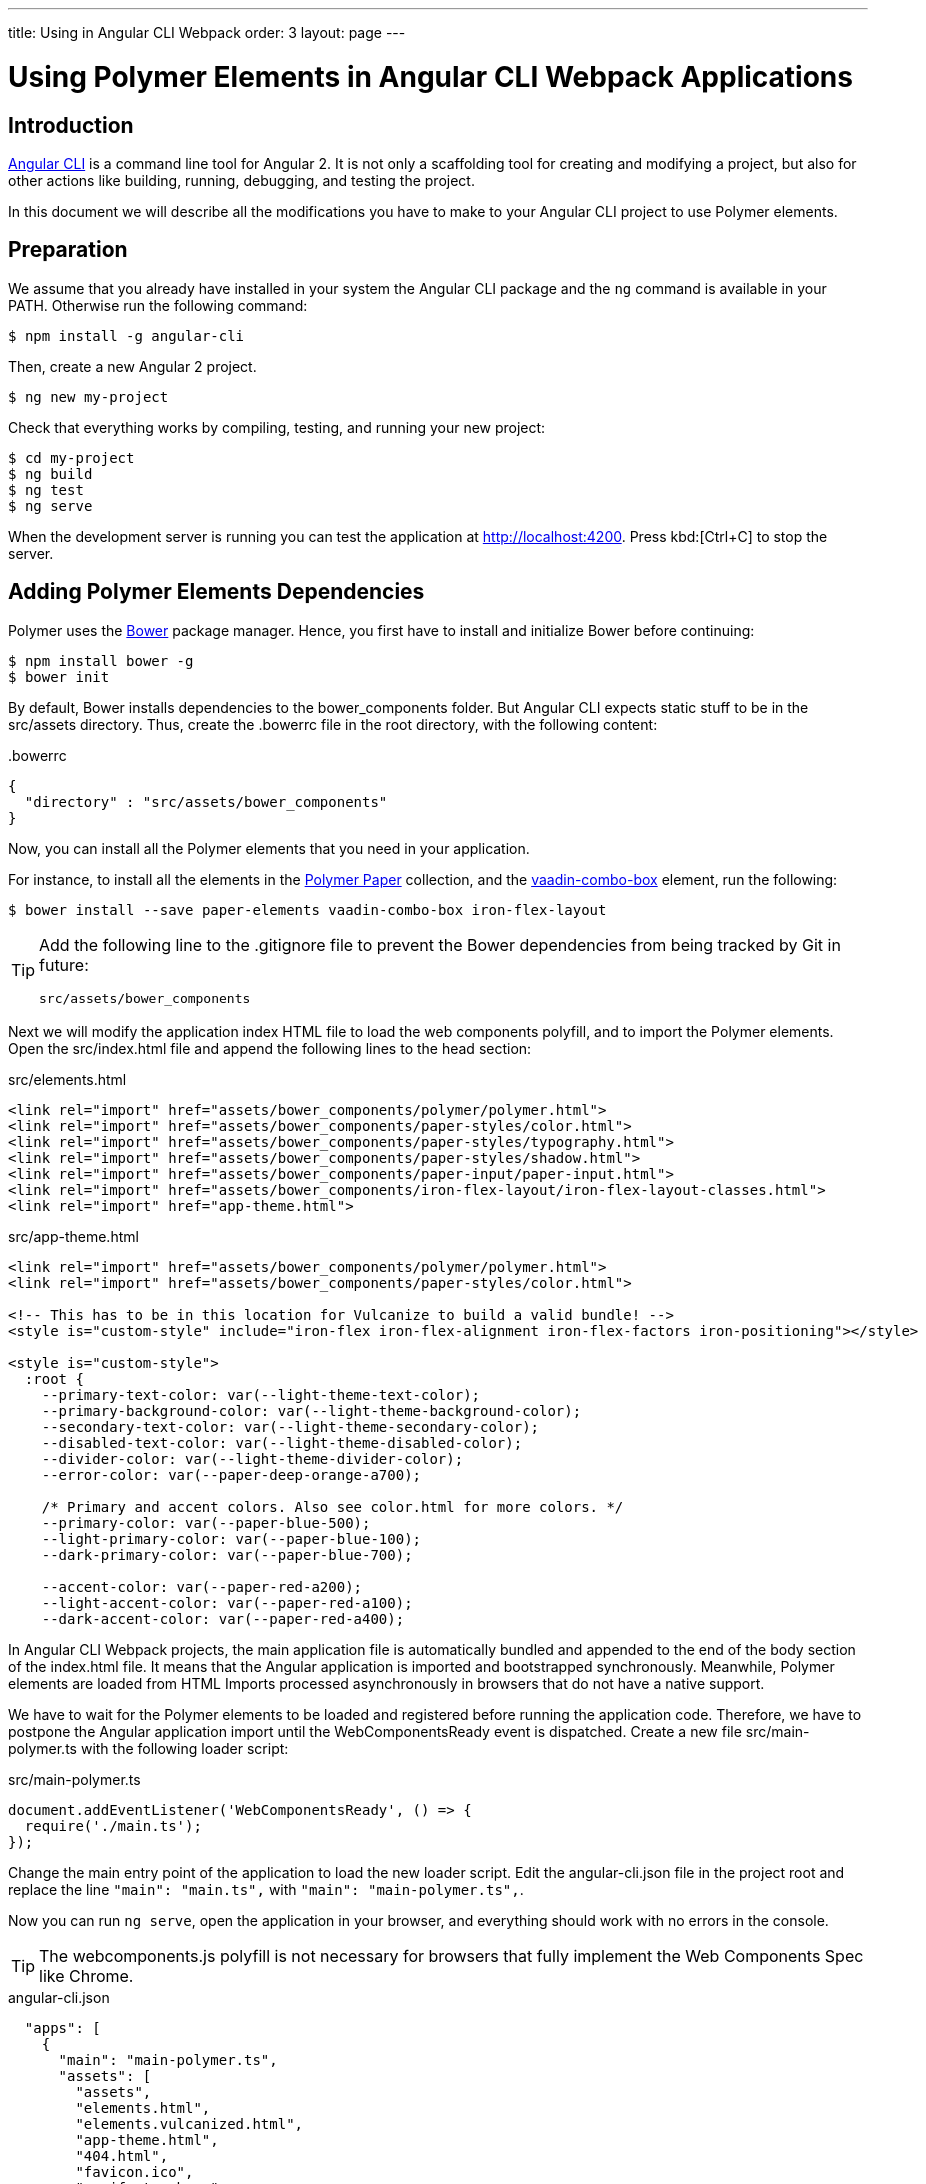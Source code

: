 ---
title: Using in Angular CLI Webpack
order: 3
layout: page
---

:linkattrs:
[[vaadin-angular2-polymer.ng2cli]]
= Using Polymer Elements in Angular CLI Webpack Applications

[[vaadin-angular2-polymer.ng2cliwebpack.introduction]]
== Introduction

https://github.com/angular/angular-cli[Angular CLI] is a command line tool for Angular 2. It is not only a scaffolding tool for creating and modifying a project, but also for other actions like building, running, debugging, and testing the project.

In this document we will describe all the modifications you have to make to your Angular CLI project to use Polymer elements.

[[vaadin-angular2-polymer.ng2cliwebpack.preparation]]
== Preparation

We assume that you already have installed in your system the Angular CLI package and the `ng` command
is available in your PATH. Otherwise run the following command:

[subs="normal"]
----
[prompt]#$# [command]#npm# install -g angular-cli
----

Then, create a new Angular 2 project.

[subs="normal"]
----
[prompt]#$# [command]#ng# new [replaceable]#my-project#
----

Check that everything works by compiling, testing, and running your new project:

[subs="normal"]
----
[prompt]#$# [command]#cd# [replaceable]#my-project#
[prompt]#$# [command]#ng# build
[prompt]#$# [command]#ng# test
[prompt]#$# [command]#ng# serve
----

When the development server is running you can test the application at http://localhost:4200[http://localhost:4200, role="external", window="_blank"].
Press kbd:[Ctrl+C] to stop the server.

[[vaadin-angular2-polymer.ng2cliwebpack.dependencies]]
== Adding Polymer Elements Dependencies

Polymer uses the http://bower.io/[Bower] package manager. Hence, you first  have to install and initialize Bower before continuing:

[subs="normal"]
----
[prompt]#$# [command]#npm# install bower -g
[prompt]#$# [command]#bower# init
----

By default, Bower installs dependencies to the [filename]#bower_components# folder. But Angular CLI expects static stuff to be in the [filename]#src/assets# directory.
Thus, create the [filename]#.bowerrc# file in the root directory, with the following content:

[source,json]
.&#46;bowerrc
----
{
  "directory" : "src/assets/bower_components"
}
----

Now, you can install all the Polymer elements that you need in your application.

For instance, to install all the elements in the https://elements.polymer-project.org/browse?package=paper-elements[Polymer Paper] collection,
and the [elementname]#https://vaadin.com/elements/-/element/vaadin-combo-box[vaadin-combo-box]# element, run the following:

[subs="normal"]
----
[prompt]#$# [command]#bower# install --save [replaceable]#paper-elements vaadin-combo-box iron-flex-layout#
----

[TIP]
====
Add the following line to the [filename]#.gitignore# file to prevent the Bower dependencies from being tracked by Git in future:

[source]
----
src/assets/bower_components
----
====

Next we will modify the application index HTML file to load the web components polyfill, and to import the Polymer elements.
Open the [filename]#src/index.html# file and append the following lines to the [elementname]#head# section:

[source,html]
.src/elements.html
----
<link rel="import" href="assets/bower_components/polymer/polymer.html">
<link rel="import" href="assets/bower_components/paper-styles/color.html">
<link rel="import" href="assets/bower_components/paper-styles/typography.html">
<link rel="import" href="assets/bower_components/paper-styles/shadow.html">
<link rel="import" href="assets/bower_components/paper-input/paper-input.html">
<link rel="import" href="assets/bower_components/iron-flex-layout/iron-flex-layout-classes.html">
<link rel="import" href="app-theme.html">
----

[source,html]
.src/app-theme.html
----
<link rel="import" href="assets/bower_components/polymer/polymer.html">
<link rel="import" href="assets/bower_components/paper-styles/color.html">

<!-- This has to be in this location for Vulcanize to build a valid bundle! -->
<style is="custom-style" include="iron-flex iron-flex-alignment iron-flex-factors iron-positioning"></style>

<style is="custom-style">
  :root {
    --primary-text-color: var(--light-theme-text-color);
    --primary-background-color: var(--light-theme-background-color);
    --secondary-text-color: var(--light-theme-secondary-color);
    --disabled-text-color: var(--light-theme-disabled-color);
    --divider-color: var(--light-theme-divider-color);
    --error-color: var(--paper-deep-orange-a700);

    /* Primary and accent colors. Also see color.html for more colors. */
    --primary-color: var(--paper-blue-500);
    --light-primary-color: var(--paper-blue-100);
    --dark-primary-color: var(--paper-blue-700);

    --accent-color: var(--paper-red-a200);
    --light-accent-color: var(--paper-red-a100);
    --dark-accent-color: var(--paper-red-a400);
----

In Angular CLI Webpack projects, the main application file is automatically bundled and appended to the end of the [elementname]#body# section of the [filename]#index.html# file.
It means that the Angular application is imported and bootstrapped synchronously.
Meanwhile, Polymer elements are loaded from HTML Imports processed asynchronously in browsers that do not have a native support.

We have to wait for the Polymer elements to be loaded and registered before running the application code.
Therefore, we have to postpone the Angular application import until the [eventname]#WebComponentsReady# event is dispatched.
Create a new file [filename]#src/main-polymer.ts# with the following loader script:

[source,typescript]
.src/main-polymer.ts
----
document.addEventListener('WebComponentsReady', () => {
  require('./main.ts');
});
----

Change the main entry point of the application to load the new loader script.
Edit the [filename]#angular-cli.json# file in the project root and replace the line `"main": "main.ts",` with  `"main": "main-polymer.ts",`.

////
// TODO: `$ ng set` could be used for editing the config, but it is broken nowadays.
Replace the editing instructions above with the following paragraph after this PR is merged: https://github.com/angular/angular-cli/pull/1800

Run the following command to set the new [filename]#src/main-polymer.ts# file as the application entry point:

[subs="normal"]
----
[prompt]#$# [command]#ng# set apps.0.main main-polymer.ts
----
////

Now you can run `ng serve`, open the application in your browser, and everything should work with no errors in the console.

[TIP]
The [filename]#webcomponents.js# polyfill is not necessary for browsers that fully implement the Web Components Spec like Chrome.


[source, json]
.angular-cli.json

  "apps": [
    {
      "main": "main-polymer.ts",
      "assets": [
        "assets",
        "elements.html",
        "elements.vulcanized.html",
        "app-theme.html",
        "404.html",
        "favicon.ico",
        "manifest.webapp"
      ],
      "scripts": [
        "/assets/bower_components/webcomponents.js/webcomponents-lite.js",
      ],
    }
  ],


[[vaadin-angular2-polymer.ng2cliwebpack.directive]]
== Adding The PolymerElement Package

For using Polymer elements in the Angular 2 application, we need to import the [classname]#PolymerElement#
directive from https://github.com/vaadin/angular2-polymer[@vaadin/angular2-polymer]. Thus we need to install the dependency by typing:

[subs="normal"]
----
[prompt]#$# [command]#npm# install --save @vaadin/angular2-polymer
----


[[vaadin-angular2-polymer.ng2cliwebpack.using]]
== Using Polymer Elements

Now that everything is set, we can add any Polymer elements to our application using their element names in templates,
and the [classname]#PolymerElement# directive in code.
For example, modify the [filename]#src/app/app.component.html# to have the following code:

[source,html]
.src/app/app.component.html
----
<div class="layout vertical">
  <h1>{{title}}</h1>
  <vaadin-combo-box [label]="myLabel" [(value)]="myValue" [items]="myItems"></vaadin-combo-box>
  <paper-input [(value)]="myValue" class="flex"></paper-input>
</div>
----

[source,typescript]
.src/app/app.component.ts
----
import { Component } from '@angular/core';

@Component({
  selector: 'app-root',
  templateUrl: 'app.component.html',
  styleUrls: ['app.component.scss'],
})
export class AppComponent {
  title = 'app works!';
  myLabel = 'Select a number';
  myValue = '4';
  myItems = ['0', '1', '2', '3', '4', '5', '6', '7', '8', '9'];
}
----

Then import and add the [classname]#PolymerElement# directives and the [classname]#CUSTOM_ELEMENTS_SCHEMA# to the [classname]#AppModule#.
Open the [filename]#src/app/app.module.ts# file and replace the contents with the following code:

[source,typescript]
.src/app/app.module.ts
----
import { BrowserModule } from '@angular/platform-browser';
import { NgModule, CUSTOM_ELEMENTS_SCHEMA } from '@angular/core';
import { FormsModule } from '@angular/forms';
import { PolymerElement } from '@vaadin/angular2-polymer';

import { AppComponent } from './app.component';

@NgModule({
  declarations: [
    AppComponent,
    PolymerElement('vaadin-combo-box'),
    PolymerElement('paper-input')
  ],
  imports: [
    BrowserModule,
    FormsModule
  ],
  providers: [],
  entryComponents: [AppComponent],
  bootstrap: [AppComponent],
  schemas: [CUSTOM_ELEMENTS_SCHEMA]
})
export class AppModule { }
----

Finally, you can use Polymer custom CSS properties and custom CSS mixins in the [filename]#app.component.css#
file for the scoped styles, and in the [filename]#index.html# file for the global ones.
In the following example we use mixins and properties defined in the Paper [elementname]#color# and [elementname]#typography# elements.

[source,html]
.src/index.html
----
<head>
  ...
  <style is="custom-style">
    body {
      @apply(--paper-font-body1);
    }
  </style>
</head>
----

[source,css]
.src/app/app.component.css
----
paper-input,
vaadin-combo-box {
  background: var(--paper-grey-200);
  padding: 8px;
}
----

[[vaadin-angular2-polymer.ng2cliwebpack.testing]]
== Testing

Angular CLI projects come with https://karma-runner.github.io[Karma] tests.

Since tests are run against the testing module defined in the [filename]#app.component.spec.ts#, instead of
the one defined in the [filename]#app.module.ts#, you need to import the [classname]#CUSTOM_ELEMENTS_SCHEMA#
in the test file.

[source,typescript]
.src/app/app.component.spec.ts
----
import { CUSTOM_ELEMENTS_SCHEMA } from '@angular/core';
...

describe('App: NgApp', () => {
  beforeEach(() => {
    TestBed.configureTestingModule({
      declarations: [
        AppComponent,
      ],
      schemas: [CUSTOM_ELEMENTS_SCHEMA]
    });
  });
  ...
});
----

Then, you can test elements API as usual. For example:

[source,typescript]
.src/app/app.component.spec.ts
----
...

it('vaadin-combo-box and paper-input should have an initial value of 4', async(() => {
  let fixture = TestBed.createComponent(AppComponent);
  fixture.detectChanges();
  let compiled = fixture.debugElement.nativeElement;
  let combobox = compiled.querySelector('vaadin-combo-box');
  let input = compiled.querySelector('paper-input');
  expect(combobox.value).toEqual('4');
  expect(input.value).toEqual('4');
}));
----
